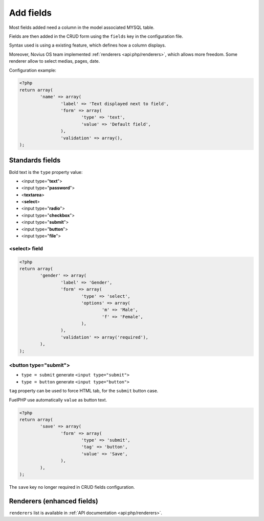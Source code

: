 Add fields
##########


.. seealso:: /app_extend/add_field

Most fields added need a column in the model associated MYSQL table.

Fields are then added in the CRUD form using the ``fields`` key in the configuration file.

Syntax used is using a existing feature, which defines how a column displays.

.. seealso::

    `FuelPHP documentation about model properties <http://docs.fuelphp.com/packages/orm/creating_models.html#propperties>`__

Moreover, Novius OS team implemented :ref:`renderers <api:php/renderers>`, which allows more freedom. Some renderer allow to
select medias, pages, date.

Configuration example:

.. code-block:: php

	<?php
	return array(
		'name' => array(
			'label' => 'Text displayed next to field',
			'form' => array(
				'type' => 'text',
				'value' => 'Default field',
			),
			'validation' => array(),
	);


Standards fields
----------------

Bold text is the ``type`` property value:

* <input type="**text**">
* <input type="**password**">
* <**textarea**>
* <**select**>
* <input type="**radio**">
* <input type="**checkbox**">
* <input type="**submit**">
* <input type="**button**">
* <input type="**file**">

<select> field
^^^^^^^^^^^^^^

.. code-block:: php

	<?php
	return array(
		'gender' => array(
			'label' => 'Gender',
			'form' => array(
				'type' => 'select',
				'options' => array(
					'm' => 'Male',
					'f' => 'Female',
				),
			),
			'validation' => array('required'),
		),
	);


<button type="submit">
^^^^^^^^^^^^^^^^^^^^^^

* ``type = submit`` generate ``<input type="submit">``
* ``type = button`` generate ``<input type="button">``

``tag`` property can be used to force HTML tab, for the ``submit`` button case.

FuelPHP use automatically ``value`` as button text.

.. code-block:: php

	<?php
	return array(
		'save' => array(
			'form' => array(
				'type' => 'submit',
				'tag' => 'button',
				'value' => 'Save',
			),
		),
	);

.. versionadded:: Chiba2.1

The ``save`` key no longer required in CRUD fields configuration.

Renderers (enhanced fields)
---------------------------

``renderers`` list is available in :ref:`API documentation <api:php/renderers>`.

